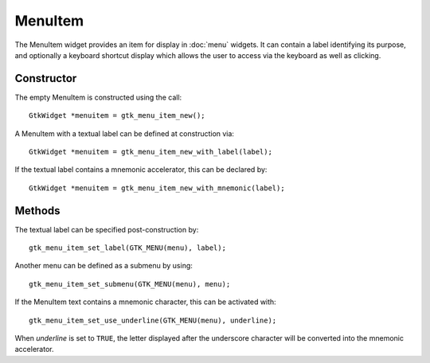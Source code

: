 MenuItem
========
The MenuItem widget provides an item for display in :doc:`menu` widgets. It can contain a label identifying its purpose, and optionally a keyboard shortcut display which allows the user to access via the keyboard as well as clicking.

===========
Constructor
===========
The empty MenuItem is constructed using the call::

  GtkWidget *menuitem = gtk_menu_item_new();

A MenuItem with a textual label can be defined at construction via::

  GtkWidget *menuitem = gtk_menu_item_new_with_label(label);

If the textual label contains a mnemonic accelerator, this can be declared by::

  GtkWidget *menuitem = gtk_menu_item_new_with_mnemonic(label);

=======
Methods
=======
The textual label can be specified post-construction by::

  gtk_menu_item_set_label(GTK_MENU(menu), label);

Another menu can be defined as a submenu by using::

  gtk_menu_item_set_submenu(GTK_MENU(menu), menu);

If the MenuItem text contains a mnemonic character, this can be activated with::

  gtk_menu_item_set_use_underline(GTK_MENU(menu), underline);

When *underline* is set to ``TRUE``, the letter displayed after the underscore character will be converted into the mnemonic accelerator.
